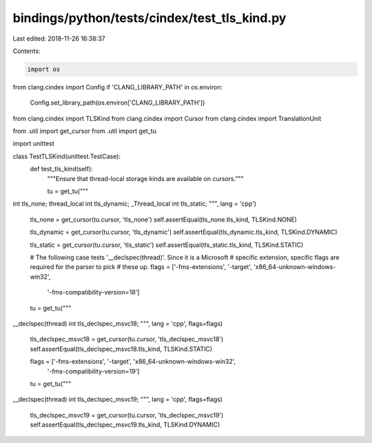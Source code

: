 bindings/python/tests/cindex/test_tls_kind.py
=============================================

Last edited: 2018-11-26 16:38:37

Contents:

.. code-block:: py

    import os
from clang.cindex import Config
if 'CLANG_LIBRARY_PATH' in os.environ:
    Config.set_library_path(os.environ['CLANG_LIBRARY_PATH'])

from clang.cindex import TLSKind
from clang.cindex import Cursor
from clang.cindex import TranslationUnit

from .util import get_cursor
from .util import get_tu

import unittest


class TestTLSKind(unittest.TestCase):
    def test_tls_kind(self):
        """Ensure that thread-local storage kinds are available on cursors."""

        tu = get_tu("""
int tls_none;
thread_local int tls_dynamic;
_Thread_local int tls_static;
""", lang = 'cpp')

        tls_none = get_cursor(tu.cursor, 'tls_none')
        self.assertEqual(tls_none.tls_kind, TLSKind.NONE)

        tls_dynamic = get_cursor(tu.cursor, 'tls_dynamic')
        self.assertEqual(tls_dynamic.tls_kind, TLSKind.DYNAMIC)

        tls_static = get_cursor(tu.cursor, 'tls_static')
        self.assertEqual(tls_static.tls_kind, TLSKind.STATIC)

        # The following case tests '__declspec(thread)'.  Since it is a Microsoft
        # specific extension, specific flags are required for the parser to pick
        # these up.
        flags = ['-fms-extensions', '-target', 'x86_64-unknown-windows-win32',
                 '-fms-compatibility-version=18']
        tu = get_tu("""
__declspec(thread) int tls_declspec_msvc18;
""", lang = 'cpp', flags=flags)

        tls_declspec_msvc18 = get_cursor(tu.cursor, 'tls_declspec_msvc18')
        self.assertEqual(tls_declspec_msvc18.tls_kind, TLSKind.STATIC)

        flags = ['-fms-extensions', '-target', 'x86_64-unknown-windows-win32',
                 '-fms-compatibility-version=19']
        tu = get_tu("""
__declspec(thread) int tls_declspec_msvc19;
""", lang = 'cpp', flags=flags)

        tls_declspec_msvc19 = get_cursor(tu.cursor, 'tls_declspec_msvc19')
        self.assertEqual(tls_declspec_msvc19.tls_kind, TLSKind.DYNAMIC)


